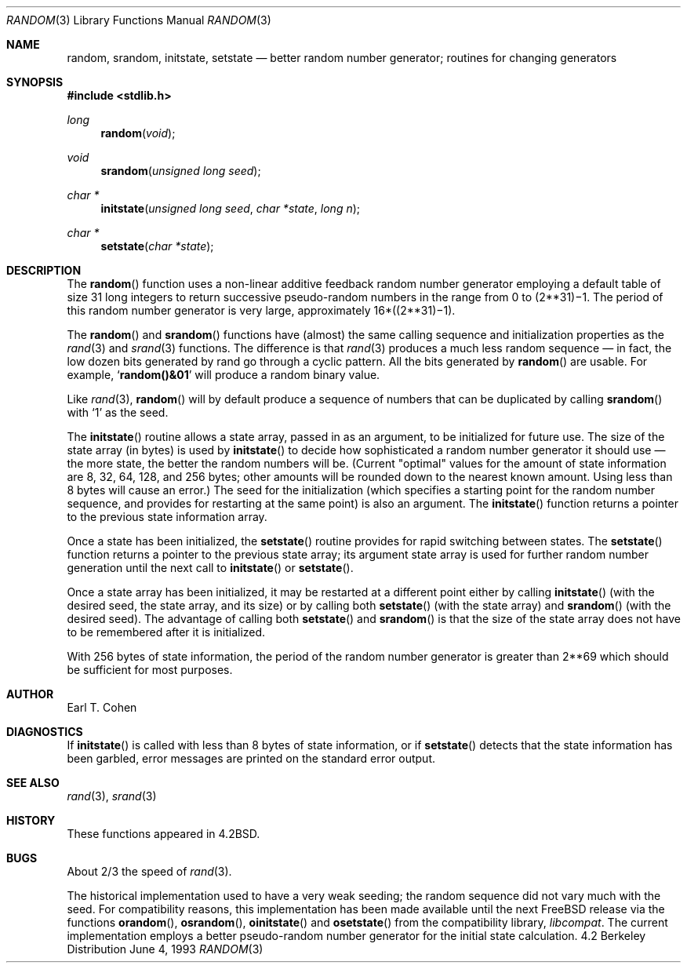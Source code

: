 .\" Copyright (c) 1983, 1991, 1993
.\"	The Regents of the University of California.  All rights reserved.
.\"
.\" Redistribution and use in source and binary forms, with or without
.\" modification, are permitted provided that the following conditions
.\" are met:
.\" 1. Redistributions of source code must retain the above copyright
.\"    notice, this list of conditions and the following disclaimer.
.\" 2. Redistributions in binary form must reproduce the above copyright
.\"    notice, this list of conditions and the following disclaimer in the
.\"    documentation and/or other materials provided with the distribution.
.\" 3. All advertising materials mentioning features or use of this software
.\"    must display the following acknowledgement:
.\"	This product includes software developed by the University of
.\"	California, Berkeley and its contributors.
.\" 4. Neither the name of the University nor the names of its contributors
.\"    may be used to endorse or promote products derived from this software
.\"    without specific prior written permission.
.\"
.\" THIS SOFTWARE IS PROVIDED BY THE REGENTS AND CONTRIBUTORS ``AS IS'' AND
.\" ANY EXPRESS OR IMPLIED WARRANTIES, INCLUDING, BUT NOT LIMITED TO, THE
.\" IMPLIED WARRANTIES OF MERCHANTABILITY AND FITNESS FOR A PARTICULAR PURPOSE
.\" ARE DISCLAIMED.  IN NO EVENT SHALL THE REGENTS OR CONTRIBUTORS BE LIABLE
.\" FOR ANY DIRECT, INDIRECT, INCIDENTAL, SPECIAL, EXEMPLARY, OR CONSEQUENTIAL
.\" DAMAGES (INCLUDING, BUT NOT LIMITED TO, PROCUREMENT OF SUBSTITUTE GOODS
.\" OR SERVICES; LOSS OF USE, DATA, OR PROFITS; OR BUSINESS INTERRUPTION)
.\" HOWEVER CAUSED AND ON ANY THEORY OF LIABILITY, WHETHER IN CONTRACT, STRICT
.\" LIABILITY, OR TORT (INCLUDING NEGLIGENCE OR OTHERWISE) ARISING IN ANY WAY
.\" OUT OF THE USE OF THIS SOFTWARE, EVEN IF ADVISED OF THE POSSIBILITY OF
.\" SUCH DAMAGE.
.\"
.\"     @(#)random.3	8.1 (Berkeley) 6/4/93
.\"
.Dd June 4, 1993
.Dt RANDOM 3
.Os BSD 4.2
.Sh NAME
.Nm random ,
.Nm srandom ,
.Nm initstate ,
.Nm setstate
.Nd better random number generator; routines for changing generators
.Sh SYNOPSIS
.Fd #include <stdlib.h>
.Ft long 
.Fn random void
.Ft void
.Fn srandom "unsigned long seed"
.Ft char *
.Fn initstate "unsigned long seed" "char *state" "long n"
.Ft char *
.Fn setstate "char *state"
.Sh DESCRIPTION
The
.Fn random
function
uses a non-linear additive feedback random number generator employing a
default table of size 31 long integers to return successive pseudo-random
numbers in the range from 0 to
.if t 2\u\s731\s10\d\(mi1.
.if n (2**31)\(mi1.
The period of this random number generator is very large, approximately
.if t 16\(mu(2\u\s731\s10\d\(mi1).
.if n 16*((2**31)\(mi1).
.Pp
The
.Fn random 
and
.Fn srandom
functions have (almost) the same calling sequence and initialization properties as the
.Xr rand 3
and
.Xr srand 3
functions.
The difference is that
.Xr rand 3
produces a much less random sequence \(em in fact, the low dozen bits
generated by rand go through a cyclic pattern.  All the bits generated by
.Fn random
are usable.  For example,
.Sq Li random()&01
will produce a random binary
value.
.Pp
Like
.Xr rand 3 ,
.Fn random
will by default produce a sequence of numbers that can be duplicated
by calling
.Fn srandom
with 
.Ql 1
as the seed.
.Pp
The
.Fn initstate
routine allows a state array, passed in as an argument, to be initialized
for future use.  The size of the state array (in bytes) is used by
.Fn initstate
to decide how sophisticated a random number generator it should use \(em the
more state, the better the random numbers will be.
(Current "optimal" values for the amount of state information are
8, 32, 64, 128, and 256 bytes; other amounts will be rounded down to
the nearest known amount.  Using less than 8 bytes will cause an error.)
The seed for the initialization (which specifies a starting point for
the random number sequence, and provides for restarting at the same
point) is also an argument.
The
.Fn initstate
function
returns a pointer to the previous state information array.
.Pp
Once a state has been initialized, the
.Fn setstate
routine provides for rapid switching between states.
The
.Fn setstate
function
returns a pointer to the previous state array; its
argument state array is used for further random number generation
until the next call to
.Fn initstate
or
.Fn setstate .
.Pp
Once a state array has been initialized, it may be restarted at a
different point either by calling
.Fn initstate
(with the desired seed, the state array, and its size) or by calling
both
.Fn setstate
(with the state array) and
.Fn srandom
(with the desired seed).
The advantage of calling both
.Fn setstate
and
.Fn srandom
is that the size of the state array does not have to be remembered after
it is initialized.
.Pp
With 256 bytes of state information, the period of the random number
generator is greater than
.if t 2\u\s769\s10\d,
.if n 2**69
which should be sufficient for most purposes.
.Sh AUTHOR
Earl T. Cohen
.Sh DIAGNOSTICS
If
.Fn initstate
is called with less than 8 bytes of state information, or if
.Fn setstate
detects that the state information has been garbled, error
messages are printed on the standard error output.
.Sh SEE ALSO
.Xr rand 3 ,
.Xr srand 3
.Sh HISTORY
These
functions appeared in 
.Bx 4.2 .
.Sh BUGS
.Pp
About 2/3 the speed of
.Xr rand 3 .
.Pp
The historical implementation used to have a very weak seeding; the
random sequence did not vary much with the seed.  For compatibility
reasons, this implementation has been made available until the
next FreeBSD release
via the
functions
.Fn orandom ,
.Fn osrandom ,
.Fn oinitstate
and
.Fn osetstate
from the compatibility library,
.Em libcompat .
The current implementation employs a better pseudo-random number
generator for the initial state calculation.
